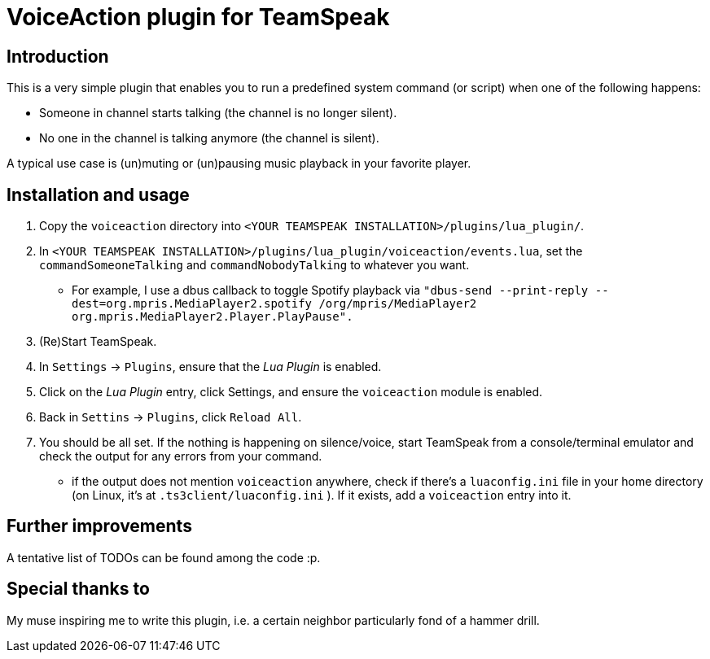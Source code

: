 = VoiceAction plugin for TeamSpeak

== Introduction

This is a very simple plugin that enables you to run a predefined system command (or script) when one of the following happens:

* Someone in channel starts talking (the channel is no longer silent).
* No one in the channel is talking anymore (the channel is silent).

A typical use case is (un)muting or (un)pausing music playback in your favorite player.

== Installation and usage

. Copy the `voiceaction` directory into `<YOUR TEAMSPEAK INSTALLATION>/plugins/lua_plugin/`.
. In `<YOUR TEAMSPEAK INSTALLATION>/plugins/lua_plugin/voiceaction/events.lua`, set the `commandSomeoneTalking` and `commandNobodyTalking` to whatever you want.
* For example, I use a dbus callback to toggle Spotify playback via `"dbus-send --print-reply --dest=org.mpris.MediaPlayer2.spotify /org/mpris/MediaPlayer2 org.mpris.MediaPlayer2.Player.PlayPause".`
. (Re)Start TeamSpeak.
. In `Settings` -> `Plugins`, ensure that the _Lua Plugin_ is enabled.
. Click on the _Lua Plugin_ entry, click Settings, and ensure the `voiceaction` module is enabled.
. Back in `Settins` -> `Plugins`, click `Reload All`.
. You should be all set. If the nothing is happening on silence/voice, start TeamSpeak from a console/terminal 
emulator and check the output for any errors from your command.
 - if the output does not mention `voiceaction` anywhere, check if there's a `luaconfig.ini` file in your home directory (on Linux, it's at `.ts3client/luaconfig.ini` ). If it exists, add a `voiceaction` entry into it.

== Further improvements

A tentative list of TODOs can be found among the code :p.

== Special thanks to

My muse inspiring me to write this plugin, i.e. a certain neighbor particularly fond of a hammer drill.


